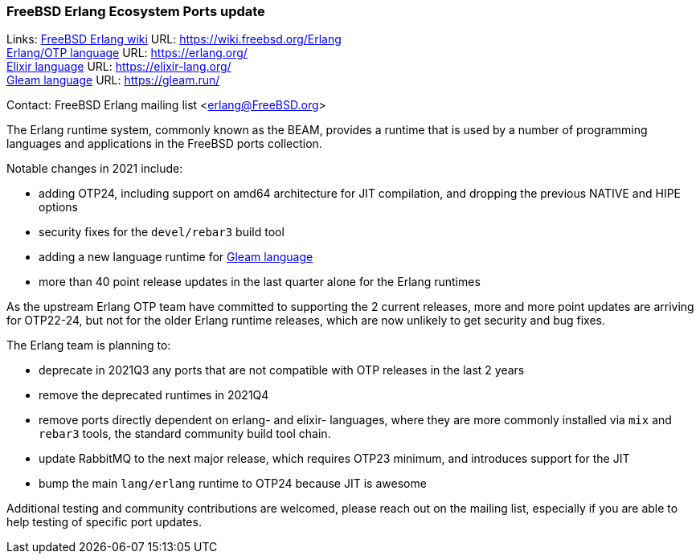 === FreeBSD Erlang Ecosystem Ports update

Links:
link:https://wiki.freebsd.org/Erlang[FreeBSD Erlang wiki] URL: link:https://wiki.freebsd.org/Erlang[https://wiki.freebsd.org/Erlang] +
link:https://erlang.org/[Erlang/OTP language] URL: link:https://erlang.org/[https://erlang.org/] +
link:https://elixir-lang.org/[Elixir language] URL: link:https://elixir-lang.org/[https://elixir-lang.org/] +
link:https://gleam.run/[Gleam language] URL: link:https://gleam.run/[https://gleam.run/] +

Contact: FreeBSD Erlang mailing list <erlang@FreeBSD.org>

The Erlang runtime system, commonly known as the BEAM, provides a runtime that is used by a number of programming languages and applications in the FreeBSD ports collection.

Notable changes in 2021 include:

* adding OTP24, including support on amd64 architecture for JIT compilation, and dropping the previous NATIVE and HIPE options
* security fixes for the `devel/rebar3` build tool
* adding a new language runtime for link:https://gleam.run/[Gleam language]
* more than 40 point release updates in the last quarter alone for the Erlang runtimes

As the upstream Erlang OTP team have committed to supporting the 2 current releases, more and more point updates are arriving for OTP22-24, but not  for the older Erlang runtime releases, which are now unlikely to get security and bug fixes.

The Erlang team is planning to:

* deprecate in 2021Q3 any ports that are not compatible with OTP releases in the last 2 years
* remove the deprecated runtimes in 2021Q4
* remove ports directly dependent on erlang- and elixir- languages, where they are more commonly installed via `mix` and `rebar3` tools, the standard community build tool chain.
* update RabbitMQ to the next major release, which requires OTP23 minimum, and introduces support for the JIT
* bump the main `lang/erlang` runtime to OTP24 because JIT is awesome

Additional testing and community contributions are welcomed, please reach out on the mailing list, especially if you are able to help testing of specific port updates.
